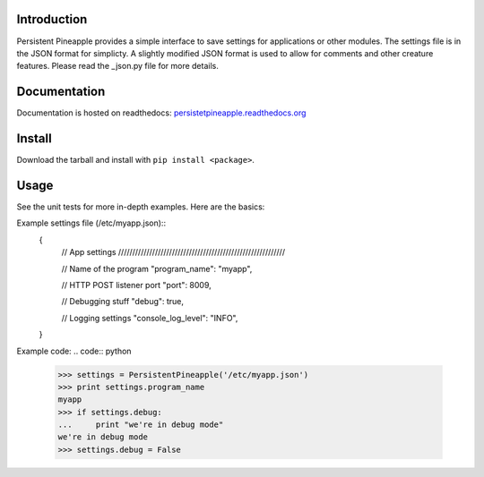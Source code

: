 |travis ci build state|

|rtd state|

Introduction
============

Persistent Pineapple provides a simple interface to save settings for
applications or other modules.  The settings file is in the JSON format for
simplicty.  A slightly modified JSON format is used to allow for comments and
other creature features.  Please read the _json.py file for more details.

Documentation
=============

Documentation is hosted on readthedocs:
`persistetpineapple.readthedocs.org <http://persistetpineapple.readthedocs.org/en/latest/>`__

Install
=======

Download the tarball and install with ``pip install <package>``.

Usage
=====

See the unit tests for more in-depth examples. Here are the basics:


Example settings file (/etc/myapp.json)::
    {
        // App settings ///////////////////////////////////////////////////////////

        // Name of the program
        "program_name": "myapp",

        // HTTP POST listener port
        "port": 8009,

        // Debugging stuff
        "debug": true,

        // Logging settings
        "console_log_level": "INFO",
    }


Example code:
.. code:: python

    >>> settings = PersistentPineapple('/etc/myapp.json')
    >>> print settings.program_name
    myapp
    >>> if settings.debug:
    ...     print "we're in debug mode"
    we're in debug mode
    >>> settings.debug = False

.. |travis ci build state| image:: https://travis-ci.org/JasonAUnrein/Persistent-Pineapple.svg?branch=master
   :target: https://travis-ci.org/JasonAUnrein/Persistent-Pineapple

.. |rtd state| image:: https://readthedocs.org/projects/persistent-pineapple/badge/?version=latest
    :target: https://readthedocs.org/projects/persistent-pineapple/?badge=latest
    :alt: Documentation Status